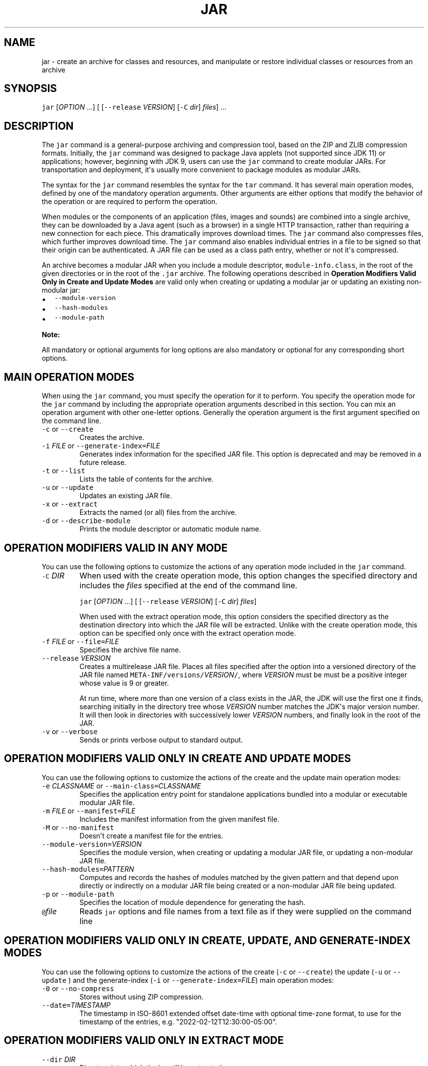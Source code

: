 .\" Copyright (c) 1997, 2024, Oracle and/or its affiliates. All rights reserved.
.\" DO NOT ALTER OR REMOVE COPYRIGHT NOTICES OR THIS FILE HEADER.
.\"
.\" This code is free software; you can redistribute it and/or modify it
.\" under the terms of the GNU General Public License version 2 only, as
.\" published by the Free Software Foundation.
.\"
.\" This code is distributed in the hope that it will be useful, but WITHOUT
.\" ANY WARRANTY; without even the implied warranty of MERCHANTABILITY or
.\" FITNESS FOR A PARTICULAR PURPOSE.  See the GNU General Public License
.\" version 2 for more details (a copy is included in the LICENSE file that
.\" accompanied this code).
.\"
.\" You should have received a copy of the GNU General Public License version
.\" 2 along with this work; if not, write to the Free Software Foundation,
.\" Inc., 51 Franklin St, Fifth Floor, Boston, MA 02110-1301 USA.
.\"
.\" Please contact Oracle, 500 Oracle Parkway, Redwood Shores, CA 94065 USA
.\" or visit www.oracle.com if you need additional information or have any
.\" questions.
.\"
.\" Automatically generated by Pandoc 2.19.2
.\"
.\" Define V font for inline verbatim, using C font in formats
.\" that render this, and otherwise B font.
.ie "\f[CB]x\f[R]"x" \{\
. ftr V B
. ftr VI BI
. ftr VB B
. ftr VBI BI
.\}
.el \{\
. ftr V CR
. ftr VI CI
. ftr VB CB
. ftr VBI CBI
.\}
.TH "JAR" "1" "2025" "JDK 24-ea" "JDK Commands"
.hy
.SH NAME
.PP
jar - create an archive for classes and resources, and manipulate or
restore individual classes or resources from an archive
.SH SYNOPSIS
.PP
\f[V]jar\f[R] [\f[I]OPTION\f[R] ...]
[ [\f[V]--release\f[R] \f[I]VERSION\f[R]] [\f[V]-C\f[R] \f[I]dir\f[R]]
\f[I]files\f[R]] ...
.SH DESCRIPTION
.PP
The \f[V]jar\f[R] command is a general-purpose archiving and compression
tool, based on the ZIP and ZLIB compression formats.
Initially, the \f[V]jar\f[R] command was designed to package Java
applets (not supported since JDK 11) or applications; however, beginning
with JDK 9, users can use the \f[V]jar\f[R] command to create modular
JARs.
For transportation and deployment, it\[aq]s usually more convenient to
package modules as modular JARs.
.PP
The syntax for the \f[V]jar\f[R] command resembles the syntax for the
\f[V]tar\f[R] command.
It has several main operation modes, defined by one of the mandatory
operation arguments.
Other arguments are either options that modify the behavior of the
operation or are required to perform the operation.
.PP
When modules or the components of an application (files, images and
sounds) are combined into a single archive, they can be downloaded by a
Java agent (such as a browser) in a single HTTP transaction, rather than
requiring a new connection for each piece.
This dramatically improves download times.
The \f[V]jar\f[R] command also compresses files, which further improves
download time.
The \f[V]jar\f[R] command also enables individual entries in a file to
be signed so that their origin can be authenticated.
A JAR file can be used as a class path entry, whether or not it\[aq]s
compressed.
.PP
An archive becomes a modular JAR when you include a module descriptor,
\f[V]module-info.class\f[R], in the root of the given directories or in
the root of the \f[V].jar\f[R] archive.
The following operations described in \f[B]Operation Modifiers Valid
Only in Create and Update Modes\f[R] are valid only when creating or
updating a modular jar or updating an existing non-modular jar:
.IP \[bu] 2
\f[V]--module-version\f[R]
.IP \[bu] 2
\f[V]--hash-modules\f[R]
.IP \[bu] 2
\f[V]--module-path\f[R]
.PP
\f[B]Note:\f[R]
.PP
All mandatory or optional arguments for long options are also mandatory
or optional for any corresponding short options.
.SH MAIN OPERATION MODES
.PP
When using the \f[V]jar\f[R] command, you must specify the operation for
it to perform.
You specify the operation mode for the \f[V]jar\f[R] command by
including the appropriate operation arguments described in this section.
You can mix an operation argument with other one-letter options.
Generally the operation argument is the first argument specified on the
command line.
.TP
\f[V]-c\f[R] or \f[V]--create\f[R]
Creates the archive.
.TP
\f[V]-i\f[R] \f[I]FILE\f[R] or \f[V]--generate-index=\f[R]\f[I]FILE\f[R]
Generates index information for the specified JAR file.
This option is deprecated and may be removed in a future release.
.TP
\f[V]-t\f[R] or \f[V]--list\f[R]
Lists the table of contents for the archive.
.TP
\f[V]-u\f[R] or \f[V]--update\f[R]
Updates an existing JAR file.
.TP
\f[V]-x\f[R] or \f[V]--extract\f[R]
Extracts the named (or all) files from the archive.
.TP
\f[V]-d\f[R] or \f[V]--describe-module\f[R]
Prints the module descriptor or automatic module name.
.SH OPERATION MODIFIERS VALID IN ANY MODE
.PP
You can use the following options to customize the actions of any
operation mode included in the \f[V]jar\f[R] command.
.TP
\f[V]-C\f[R] \f[I]DIR\f[R]
When used with the create operation mode, this option changes the
specified directory and includes the \f[I]files\f[R] specified at the
end of the command line.
.RS
.PP
\f[V]jar\f[R] [\f[I]OPTION\f[R] ...]
[ [\f[V]--release\f[R] \f[I]VERSION\f[R]] [\f[V]-C\f[R] \f[I]dir\f[R]]
\f[I]files\f[R]]
.PP
When used with the extract operation mode, this option considers the
specified directory as the destination directory into which the JAR file
will be extracted.
Unlike with the create operation mode, this option can be specified only
once with the extract operation mode.
.RE
.TP
\f[V]-f\f[R] \f[I]FILE\f[R] or \f[V]--file=\f[R]\f[I]FILE\f[R]
Specifies the archive file name.
.TP
\f[V]--release\f[R] \f[I]VERSION\f[R]
Creates a multirelease JAR file.
Places all files specified after the option into a versioned directory
of the JAR file named
\f[V]META-INF/versions/\f[R]\f[I]VERSION\f[R]\f[V]/\f[R], where
\f[I]VERSION\f[R] must be must be a positive integer whose value is 9 or
greater.
.RS
.PP
At run time, where more than one version of a class exists in the JAR,
the JDK will use the first one it finds, searching initially in the
directory tree whose \f[I]VERSION\f[R] number matches the JDK\[aq]s
major version number.
It will then look in directories with successively lower
\f[I]VERSION\f[R] numbers, and finally look in the root of the JAR.
.RE
.TP
\f[V]-v\f[R] or \f[V]--verbose\f[R]
Sends or prints verbose output to standard output.
.SH OPERATION MODIFIERS VALID ONLY IN CREATE AND UPDATE MODES
.PP
You can use the following options to customize the actions of the create
and the update main operation modes:
.TP
\f[V]-e\f[R] \f[I]CLASSNAME\f[R] or \f[V]--main-class=\f[R]\f[I]CLASSNAME\f[R]
Specifies the application entry point for standalone applications
bundled into a modular or executable modular JAR file.
.TP
\f[V]-m\f[R] \f[I]FILE\f[R] or \f[V]--manifest=\f[R]\f[I]FILE\f[R]
Includes the manifest information from the given manifest file.
.TP
\f[V]-M\f[R] or \f[V]--no-manifest\f[R]
Doesn\[aq]t create a manifest file for the entries.
.TP
\f[V]--module-version=\f[R]\f[I]VERSION\f[R]
Specifies the module version, when creating or updating a modular JAR
file, or updating a non-modular JAR file.
.TP
\f[V]--hash-modules=\f[R]\f[I]PATTERN\f[R]
Computes and records the hashes of modules matched by the given pattern
and that depend upon directly or indirectly on a modular JAR file being
created or a non-modular JAR file being updated.
.TP
\f[V]-p\f[R] or \f[V]--module-path\f[R]
Specifies the location of module dependence for generating the hash.
.TP
\f[V]\[at]\f[R]\f[I]file\f[R]
Reads \f[V]jar\f[R] options and file names from a text file as if they
were supplied on the command line
.SH OPERATION MODIFIERS VALID ONLY IN CREATE, UPDATE, AND GENERATE-INDEX MODES
.PP
You can use the following options to customize the actions of the create
(\f[V]-c\f[R] or \f[V]--create\f[R]) the update (\f[V]-u\f[R] or
\f[V]--update\f[R] ) and the generate-index (\f[V]-i\f[R] or
\f[V]--generate-index=\f[R]\f[I]FILE\f[R]) main operation modes:
.TP
\f[V]-0\f[R] or \f[V]--no-compress\f[R]
Stores without using ZIP compression.
.TP
\f[V]--date=\f[R]\f[I]TIMESTAMP\f[R]
The timestamp in ISO-8601 extended offset date-time with optional
time-zone format, to use for the timestamp of the entries, e.g.
\[dq]2022-02-12T12:30:00-05:00\[dq].
.SH OPERATION MODIFIERS VALID ONLY IN EXTRACT MODE
.TP
\f[V]--dir\f[R] \f[I]DIR\f[R]
Directory into which the jar will be extracted.
.SH OTHER OPTIONS
.PP
The following options are recognized by the \f[V]jar\f[R] command and
not used with operation modes:
.TP
\f[V]-h\f[R] or \f[V]--help\f[R][\f[V]:compat\f[R]]
Displays the command-line help for the \f[V]jar\f[R] command or
optionally the compatibility help.
.TP
\f[V]--help-extra\f[R]
Displays help on extra options.
.TP
\f[V]--version\f[R]
Prints the program version.
.SH EXAMPLES OF JAR COMMAND SYNTAX
.IP \[bu] 2
Create an archive, \f[V]classes.jar\f[R], that contains two class files,
\f[V]Foo.class\f[R] and \f[V]Bar.class\f[R].
.RS 2
.RS
.PP
\f[V]jar --create --file classes.jar Foo.class Bar.class\f[R]
.RE
.RE
.IP \[bu] 2
Create an archive, \f[V]classes.jar\f[R], that contains two class files,
\f[V]Foo.class\f[R] and \f[V]Bar.class\f[R] setting the last modified
date and time to \f[V]2021 Jan 6 12:36:00\f[R].
.RS 2
.RS
.PP
\f[V]jar --create --date=\[dq]2021-01-06T14:36:00+02:00\[dq] --file=classes.jar Foo.class Bar.class\f[R]
.RE
.RE
.IP \[bu] 2
Create an archive, \f[V]classes.jar\f[R], by using an existing manifest,
\f[V]mymanifest\f[R], that contains all of the files in the directory
\f[V]foo/\f[R].
.RS 2
.RS
.PP
\f[V]jar --create --file classes.jar --manifest mymanifest -C foo/\f[R]
.RE
.RE
.IP \[bu] 2
Create a modular JAR archive,\f[V]foo.jar\f[R], where the module
descriptor is located in \f[V]classes/module-info.class\f[R].
.RS 2
.RS
.PP
\f[V]jar --create --file foo.jar --main-class com.foo.Main --module-version 1.0 -C foo/classes resources\f[R]
.RE
.RE
.IP \[bu] 2
Update an existing non-modular JAR, \f[V]foo.jar\f[R], to a modular JAR
file.
.RS 2
.RS
.PP
\f[V]jar --update --file foo.jar --main-class com.foo.Main --module-version 1.0 -C foo/module-info.class\f[R]
.RE
.RE
.IP \[bu] 2
Create a versioned or multi-release JAR, \f[V]foo.jar\f[R], that places
the files in the \f[V]classes\f[R] directory at the root of the JAR, and
the files in the \f[V]classes-10\f[R] directory in the
\f[V]META-INF/versions/10\f[R] directory of the JAR.
.RS 2
.PP
In this example, the \f[V]classes/com/foo\f[R] directory contains two
classes, \f[V]com.foo.Hello\f[R] (the entry point class) and
\f[V]com.foo.NameProvider\f[R], both compiled for JDK 8.
The \f[V]classes-10/com/foo\f[R] directory contains a different version
of the \f[V]com.foo.NameProvider\f[R] class, this one containing JDK 10
specific code and compiled for JDK 10.
.PP
Given this setup, create a multirelease JAR file \f[V]foo.jar\f[R] by
running the following command from the directory containing the
directories \f[V]classes\f[R] and \f[V]classes-10\f[R] .
.RS
.PP
\f[V]jar --create --file foo.jar --main-class com.foo.Hello -C classes . --release 10 -C classes-10 .\f[R]
.RE
.PP
The JAR file \f[V]foo.jar\f[R] now contains:
.IP
.nf
\f[CB]
% jar -tf foo.jar

META-INF/
META-INF/MANIFEST.MF
com/
com/foo/
com/foo/Hello.class
com/foo/NameProvider.class
META-INF/versions/10/com/
META-INF/versions/10/com/foo/
META-INF/versions/10/com/foo/NameProvider.class
\f[R]
.fi
.PP
As well as other information, the file \f[V]META-INF/MANIFEST.MF\f[R],
will contain the following lines to indicate that this is a multirelease
JAR file with an entry point of \f[V]com.foo.Hello\f[R].
.IP
.nf
\f[CB]
\&...
Main-Class: com.foo.Hello
Multi-Release: true
\f[R]
.fi
.PP
Assuming that the \f[V]com.foo.Hello\f[R] class calls a method on the
\f[V]com.foo.NameProvider\f[R] class, running the program using JDK 10
will ensure that the \f[V]com.foo.NameProvider\f[R] class is the one in
\f[V]META-INF/versions/10/com/foo/\f[R].
Running the program using JDK 8 will ensure that the
\f[V]com.foo.NameProvider\f[R] class is the one at the root of the JAR,
in \f[V]com/foo\f[R].
.RE
.IP \[bu] 2
Create an archive, \f[V]my.jar\f[R], by reading options and lists of
class files from the file \f[V]classes.list\f[R].
.RS 2
.PP
\f[B]Note:\f[R]
.PP
To shorten or simplify the \f[V]jar\f[R] command, you can provide an arg
file that lists the files to include in the JAR file and pass it to the
\f[V]jar\f[R] command with the at sign (\f[V]\[at]\f[R]) as a prefix.
.RS
.PP
\f[V]jar --create --file my.jar \[at]classes.list\f[R]
.RE
.PP
If one or more entries in the arg file cannot be found then the jar
command fails without creating the JAR file.
.RE
.IP \[bu] 2
Extract a JAR file \f[V]foo.jar\f[R] to \f[V]/tmp/bar/\f[R] directory:
.RS 2
.RS
.PP
\f[V]jar -xf foo.jar -C /tmp/bar/\f[R]
.RE
.PP
Alternatively, you can also do:
.RS
.PP
\f[V]jar --extract --file foo.jar --dir /tmp/bar/\f[R]
.RE
.RE
